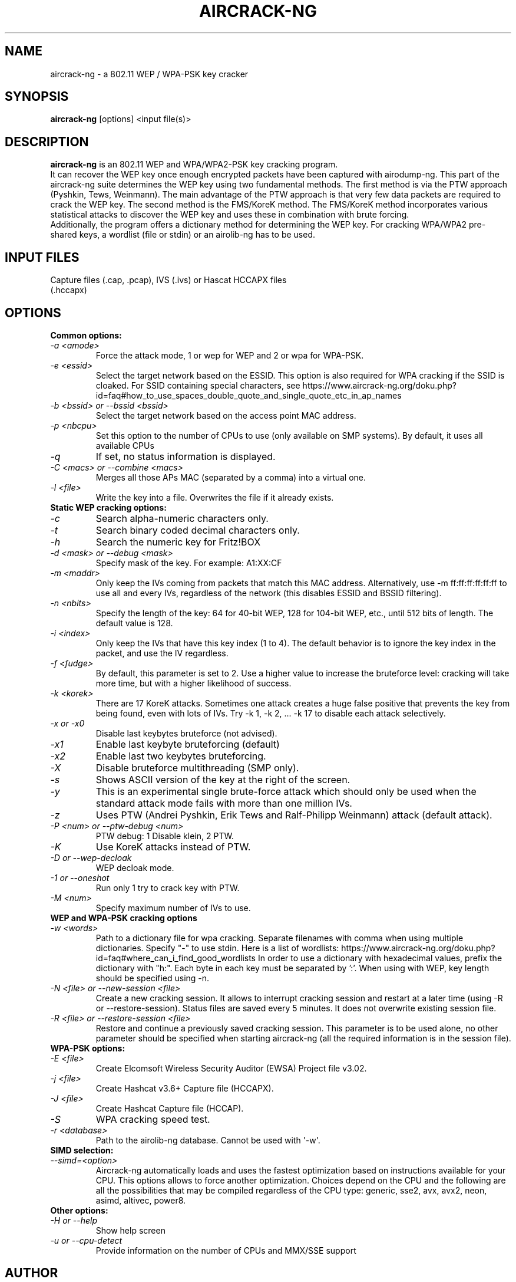 .TH AIRCRACK-NG 1 "April 2018" "Version 1.2"

.SH NAME
aircrack-ng - a 802.11 WEP / WPA-PSK key cracker
.SH SYNOPSIS
.B aircrack-ng
[options] <input file(s)>
.SH DESCRIPTION
.BI aircrack-ng
is an 802.11 WEP and WPA/WPA2-PSK key cracking program.
.br
It can recover the WEP key once enough encrypted packets have been captured with airodump-ng. This part of the aircrack-ng suite determines the WEP key using two fundamental methods. The first method is via the PTW approach (Pyshkin, Tews, Weinmann). The main advantage of the PTW approach is that very few data packets are required to crack the WEP key. The second method is the FMS/KoreK method. The FMS/KoreK method incorporates various statistical attacks to discover the WEP key and uses these in combination with brute forcing. 
.br
Additionally, the program offers a dictionary method for determining the WEP key. For cracking WPA/WPA2 pre-shared keys, a wordlist (file or stdin) or an airolib-ng has to be used.
.SH INPUT FILES
.TP
Capture files (.cap, .pcap), IVS (.ivs) or Hascat HCCAPX files (.hccapx)
.SH OPTIONS
.TP
.B Common options:
.TP
.I -a <amode>
Force the attack mode, 1 or wep for WEP and 2 or wpa for WPA-PSK.
.TP
.I -e <essid>
Select the target network based on the ESSID. This option is also required for WPA cracking if the SSID is cloaked. For SSID containing special characters, see https://www.aircrack-ng.org/doku.php?id=faq#how_to_use_spaces_double_quote_and_single_quote_etc_in_ap_names
.TP
.I -b <bssid> or --bssid <bssid>
Select the target network based on the access point MAC address.
.TP
.I -p <nbcpu>
Set this option to the number of CPUs to use (only available on SMP systems). By default, it uses all available CPUs
.TP
.I -q
If set, no status information is displayed.
.TP
.I -C <macs> or --combine <macs>
Merges all those APs MAC (separated by a comma) into a virtual one.
.TP
.I -l <file>
Write the key into a file. Overwrites the file if it already exists.
.PP
.TP
.B Static WEP cracking options:
.TP
.I -c
Search alpha-numeric characters only.
.TP
.I -t
Search binary coded decimal characters only.
.TP
.I -h
Search the numeric key for Fritz!BOX
.TP
.I -d <mask> or --debug <mask>
Specify mask of the key. For example: A1:XX:CF
.TP
.I -m <maddr>
Only keep the IVs coming from packets that match this MAC address. Alternatively, use \-m ff:ff:ff:ff:ff:ff to use all and every IVs, regardless of the network (this disables ESSID and BSSID filtering).
.TP
.I -n <nbits>
Specify the length of the key: 64 for 40-bit WEP, 128 for 104-bit WEP, etc., until 512 bits of length. The default value is 128.
.TP
.I -i <index>
Only keep the IVs that have this key index (1 to 4). The default behavior is to ignore the key index in the packet, and use the IV regardless.
.TP
.I -f <fudge>
By default, this parameter is set to 2. Use a higher value to increase the bruteforce level: cracking will take more time, but with a higher likelihood of success.
.TP
.I -k <korek>
There are 17 KoreK attacks. Sometimes one attack creates a huge false positive that prevents the key from being found, even with lots of IVs. Try \-k 1, \-k 2, ... \-k 17 to disable each attack selectively.
.TP
.I -x or -x0
Disable last keybytes bruteforce (not advised).
.TP
.I -x1
Enable last keybyte bruteforcing (default)
.TP
.I -x2
Enable last two keybytes bruteforcing.
.TP
.I -X
Disable bruteforce multithreading (SMP only).
.TP
.I -s
Shows ASCII version of the key at the right of the screen.
.TP
.I -y
This is an experimental single brute-force attack which should only be used when the standard attack mode fails with more than one million IVs.
.TP
.I -z
Uses PTW (Andrei Pyshkin, Erik Tews and Ralf-Philipp Weinmann) attack (default attack).
.TP
.I -P <num> or --ptw-debug <num>
PTW debug: 1 Disable klein, 2 PTW.
.TP
.I -K
Use KoreK attacks instead of PTW.
.TP
.I -D or --wep-decloak
WEP decloak mode.
.TP
.I -1 or --oneshot
Run only 1 try to crack key with PTW.
.TP
.I -M <num>
Specify maximum number of IVs to use.
.PP
.TP
.B WEP and WPA-PSK cracking options
.TP
.I -w <words>
Path to a dictionary file for wpa cracking. Separate filenames with comma when using multiple dictionaries. Specify "-" to use stdin. Here is a list of wordlists: https://www.aircrack-ng.org/doku.php?id=faq#where_can_i_find_good_wordlists
In order to use a dictionary with hexadecimal values, prefix the dictionary with "h:". Each byte in each key must be separated by ':'. When using with WEP, key length should be specified using -n.
.TP
.I -N <file> or --new-session <file>
Create a new cracking session. It allows to interrupt cracking session and restart at a later time (using -R or --restore-session). Status files are saved every 5 minutes. It does not overwrite existing session file.
.TP
.I -R <file> or --restore-session <file>
Restore and continue a previously saved cracking session. This parameter is to be used alone, no other parameter should be specified when starting aircrack-ng (all the required information is in the session file).
.PP
.TP
.B WPA-PSK options:
.TP
.I -E <file>
Create Elcomsoft Wireless Security Auditor (EWSA) Project file v3.02.
.TP
.I -j <file>
Create Hashcat v3.6+ Capture file (HCCAPX).
.TP
.I -J <file>
Create Hashcat Capture file (HCCAP).
.TP
.I -S
WPA cracking speed test.
.TP
.I -r <database>
Path to the airolib-ng database. Cannot be used with \(aq-w\(aq.
.PP
.TP
.B SIMD selection:
.TP
.I --simd=<option>
Aircrack-ng automatically loads and uses the fastest optimization based on instructions available for your CPU. This options allows to force another optimization. Choices depend on the CPU and the following are all the possibilities that may be compiled regardless of the CPU type: generic, sse2, avx, avx2, neon, asimd, altivec, power8.
.PP
.TP
.B Other options:
.TP
.I -H or --help
Show help screen
.TP
.I -u or --cpu-detect
Provide information on the number of CPUs and MMX/SSE support
.SH AUTHOR
This manual page was written by Adam Cecile <gandalf@le-vert.net> for the Debian system (but may be used by others).
Permission is granted to copy, distribute and/or modify this document under the terms of the GNU General Public License, Version 2 or any later version published by the Free Software Foundation
On Debian systems, the complete text of the GNU General Public License can be found in /usr/share/common-licenses/GPL.
.SH SEE ALSO
.br
.B airbase-ng(8)
.br
.B aireplay-ng(8)
.br
.B airmon-ng(8)
.br
.B airodump-ng(8)
.br
.B airodump-ng-oui-update(8)
.br
.B airserv-ng(8)
.br
.B airtun-ng(8)
.br
.B besside-ng(8)
.br
.B easside-ng(8)
.br
.B tkiptun-ng(8)
.br
.B wesside-ng(8)
.br
.B airdecap-ng(1)
.br
.B airdecloak-ng(1)
.br
.B airolib-ng(1)
.br
.B besside-ng-crawler(1)
.br
.B buddy-ng(1)
.br
.B ivstools(1)
.br
.B kstats(1)
.br
.B makeivs-ng(1)
.br
.B packetforge-ng(1)
.br
.B wpaclean(1)
.br
.B airventriloquist(8)
